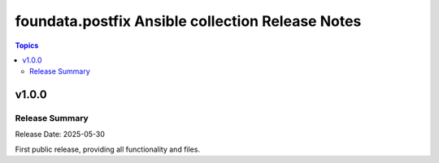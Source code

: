 =================================================
foundata.postfix Ansible collection Release Notes
=================================================

.. contents:: Topics

v1.0.0
======

Release Summary
---------------

Release Date: 2025-05-30

First public release, providing all functionality and files.
